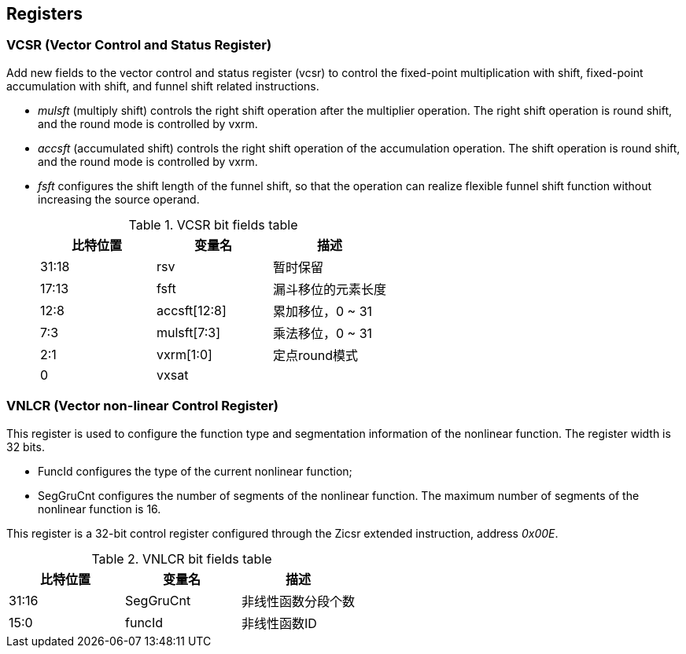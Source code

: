 [[chapter2]]
== Registers

=== VCSR (Vector Control and Status Register)

Add new fields to the vector control and status register (vcsr) to control the fixed-point multiplication with shift, fixed-point accumulation with shift, and funnel shift related instructions. 

* _mulsft_ (multiply shift) controls the right shift operation after the multiplier operation. The right shift operation is round shift, and the round mode is controlled by vxrm. 

* _accsft_ (accumulated shift) controls the right shift operation of the accumulation operation. The shift operation is round shift, and the round mode is controlled by vxrm. 

* _fsft_ configures the shift length of the funnel shift, so that the operation can realize flexible funnel shift function without increasing the source operand.
+
.VCSR bit fields table
[cols="3*", options="header"]
|====================================
| 比特位置  | 变量名          | 描述          
| 31:18 | rsv          | 暂时保留        
| 17:13 | fsft         | 漏斗移位的元素长度   
| 12:8  | accsft[12:8] | 累加移位，0 ~ 31 
| 7:3   | mulsft[7:3]  | 乘法移位，0 ~ 31 
| 2:1   | vxrm[1:0]    | 定点round模式   
| 0     | vxsat        |             
|====================================



=== VNLCR (Vector non-linear Control Register)

This register is used to configure the function type and segmentation information of the nonlinear function. The register width is 32 bits. 

* FuncId configures the type of the current nonlinear function; 

* SegGruCnt configures the number of segments of the nonlinear function. The maximum number of segments of the nonlinear function is 16. 

This register is a 32-bit control register configured through the Zicsr extended instruction, address _0x00E_.

.VNLCR bit fields table
[cols="3*", options="header"]
|==============================
| 比特位置  | 变量名       | 描述       
| 31:16 | SegGruCnt | 非线性函数分段个数
| 15:0  | funcId    | 非线性函数ID  
|==============================
